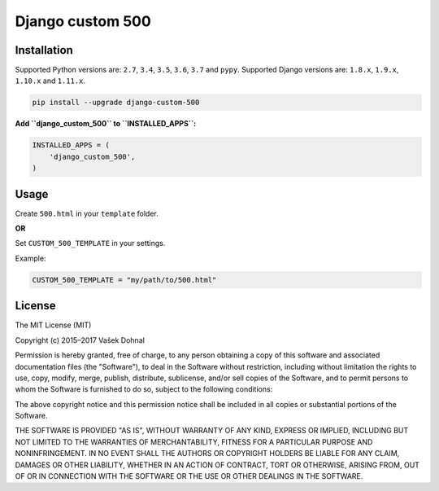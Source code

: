 Django custom 500
=================

.. image:: https://badge.fury.io/py/django_custom_500.svg
        :target: https://pypi.python.org/pypi/django_custom_500
        :alt: PyPi

.. image:: https://img.shields.io/badge/license-MIT-blue.svg
        :target: https://pypi.python.org/pypi/django_make_app/
        :alt: MIT

.. image:: https://api.travis-ci.org/illagrenan/django-custom-500.svg
        :target: https://travis-ci.org/illagrenan/django-custom-500
        :alt: TravisCI

.. image:: https://coveralls.io/repos/illagrenan/django-custom-500/badge.svg?branch=master
        :target: https://coveralls.io/r/illagrenan/django-custom-500?branch=master
        :alt: Coverage

.. image:: https://requires.io/github/illagrenan/django-custom-500/requirements.svg?branch=master
        :target: https://requires.io/github/illagrenan/django-custom-500/requirements/?branch=master
        :alt: Requirements Status

Installation
------------

Supported Python versions are: ``2.7``, ``3.4``, ``3.5``, ``3.6``, ``3.7`` and ``pypy``. Supported Django versions are: ``1.8.x``, ``1.9.x``, ``1.10.x`` and ``1.11.x``.

.. code:: bash

    pip install --upgrade django-custom-500

**Add ``django_custom_500`` to ``INSTALLED_APPS``:**

.. code:: python

    INSTALLED_APPS = (
        'django_custom_500',
    )

Usage
-----

Create ``500.html`` in your ``template`` folder.

**OR**

Set ``CUSTOM_500_TEMPLATE`` in your settings.

Example:

.. code:: python

    CUSTOM_500_TEMPLATE = "my/path/to/500.html"

License
-------

The MIT License (MIT)

Copyright (c) 2015–2017 Vašek Dohnal

Permission is hereby granted, free of charge, to any person obtaining a
copy of this software and associated documentation files (the
"Software"), to deal in the Software without restriction, including
without limitation the rights to use, copy, modify, merge, publish,
distribute, sublicense, and/or sell copies of the Software, and to
permit persons to whom the Software is furnished to do so, subject to
the following conditions:

The above copyright notice and this permission notice shall be included
in all copies or substantial portions of the Software.

THE SOFTWARE IS PROVIDED "AS IS", WITHOUT WARRANTY OF ANY KIND, EXPRESS
OR IMPLIED, INCLUDING BUT NOT LIMITED TO THE WARRANTIES OF
MERCHANTABILITY, FITNESS FOR A PARTICULAR PURPOSE AND NONINFRINGEMENT.
IN NO EVENT SHALL THE AUTHORS OR COPYRIGHT HOLDERS BE LIABLE FOR ANY
CLAIM, DAMAGES OR OTHER LIABILITY, WHETHER IN AN ACTION OF CONTRACT,
TORT OR OTHERWISE, ARISING FROM, OUT OF OR IN CONNECTION WITH THE
SOFTWARE OR THE USE OR OTHER DEALINGS IN THE SOFTWARE.


